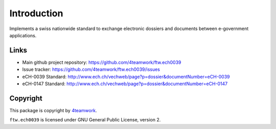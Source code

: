 Introduction
============

Implements a swiss nationwide standard to exchange electronic dossiers and
documents between e-government applications.


Links
-----

- Main github project repository: https://github.com/4teamwork/ftw.ech0039
- Issue tracker: https://github.com/4teamwork/ftw.ech0039/issues
- eCH-0039 Standard: http://www.ech.ch/vechweb/page?p=dossier&documentNumber=eCH-0039
- eCH-0147 Standard: http://www.ech.ch/vechweb/page?p=dossier&documentNumber=eCH-0147


Copyright
---------

This package is copyright by `4teamwork <http://www.4teamwork.ch/>`_.

``ftw.ech0039`` is licensed under GNU General Public License, version 2.